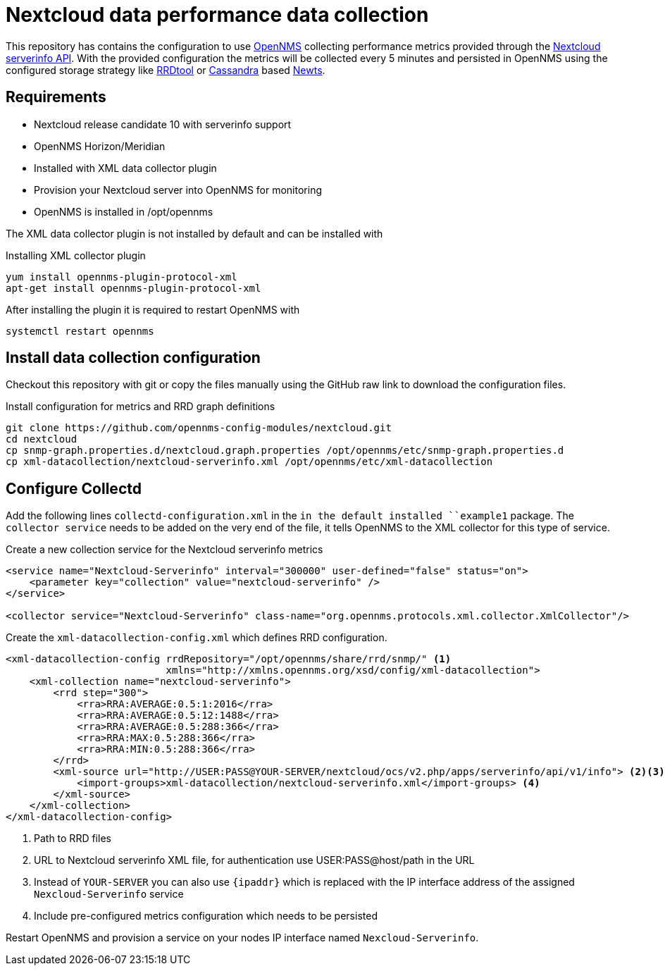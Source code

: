 = Nextcloud data performance data collection

This repository has contains the configuration to use link:http://www.opennms.org[OpenNMS] collecting performance metrics provided through the link:https://github.com/nextcloud/serverinfo[Nextcloud serverinfo API].
With the provided configuration the metrics will be collected every 5 minutes and persisted in OpenNMS using the configured storage strategy like link:http://oss.oetiker.ch/rrdtool/[RRDtool] or link:http://cassandra.apache.org[Cassandra] based link:http://opennms.github.io/newts/[Newts].

== Requirements

* Nextcloud release candidate 10 with serverinfo support
* OpenNMS Horizon/Meridian
* Installed  with XML data collector plugin
* Provision your Nextcloud server into OpenNMS for monitoring
* OpenNMS is installed in /opt/opennms

The XML data collector plugin is not installed by default and can be installed with

.Installing XML collector plugin
[source, bash]
----
yum install opennms-plugin-protocol-xml
apt-get install opennms-plugin-protocol-xml
----

After installing the plugin it is required to restart OpenNMS with

[source, bash]
----
systemctl restart opennms
----

== Install data collection configuration

Checkout this repository with git or copy the files manually using the GitHub raw link to download the configuration files.

.Install configuration for metrics and RRD graph definitions
[source, bash]
----
git clone https://github.com/opennms-config-modules/nextcloud.git
cd nextcloud
cp snmp-graph.properties.d/nextcloud.graph.properties /opt/opennms/etc/snmp-graph.properties.d
cp xml-datacollection/nextcloud-serverinfo.xml /opt/opennms/etc/xml-datacollection
----

== Configure Collectd

Add the following lines `collectd-configuration.xml` in the `in the default installed ``example1` package.
The `collector service` needs to be added on the very end of the file, it tells OpenNMS to the XML collector for this type of service.

.Create a new collection service for the Nextcloud serverinfo metrics
[source, xml]
----
<service name="Nextcloud-Serverinfo" interval="300000" user-defined="false" status="on">
    <parameter key="collection" value="nextcloud-serverinfo" />
</service>

<collector service="Nextcloud-Serverinfo" class-name="org.opennms.protocols.xml.collector.XmlCollector"/>
----

Create the `xml-datacollection-config.xml` which defines RRD configuration.

[source, xml]
----
<xml-datacollection-config rrdRepository="/opt/opennms/share/rrd/snmp/" <1>
                           xmlns="http://xmlns.opennms.org/xsd/config/xml-datacollection">
    <xml-collection name="nextcloud-serverinfo">
        <rrd step="300">
            <rra>RRA:AVERAGE:0.5:1:2016</rra>
            <rra>RRA:AVERAGE:0.5:12:1488</rra>
            <rra>RRA:AVERAGE:0.5:288:366</rra>
            <rra>RRA:MAX:0.5:288:366</rra>
            <rra>RRA:MIN:0.5:288:366</rra>
        </rrd>
        <xml-source url="http://USER:PASS@YOUR-SERVER/nextcloud/ocs/v2.php/apps/serverinfo/api/v1/info"> <2><3>
            <import-groups>xml-datacollection/nextcloud-serverinfo.xml</import-groups> <4>
        </xml-source>
    </xml-collection>
</xml-datacollection-config>
----
<1> Path to RRD files
<2> URL to Nextcloud serverinfo XML file, for authentication use USER:PASS@host/path in the URL
<3> Instead of `YOUR-SERVER` you can also use `{ipaddr}` which is replaced with the IP interface address of the assigned `Nexcloud-Serverinfo` service
<4> Include pre-configured metrics configuration which needs to be persisted

Restart OpenNMS and provision a service on your nodes IP interface named `Nexcloud-Serverinfo`.

